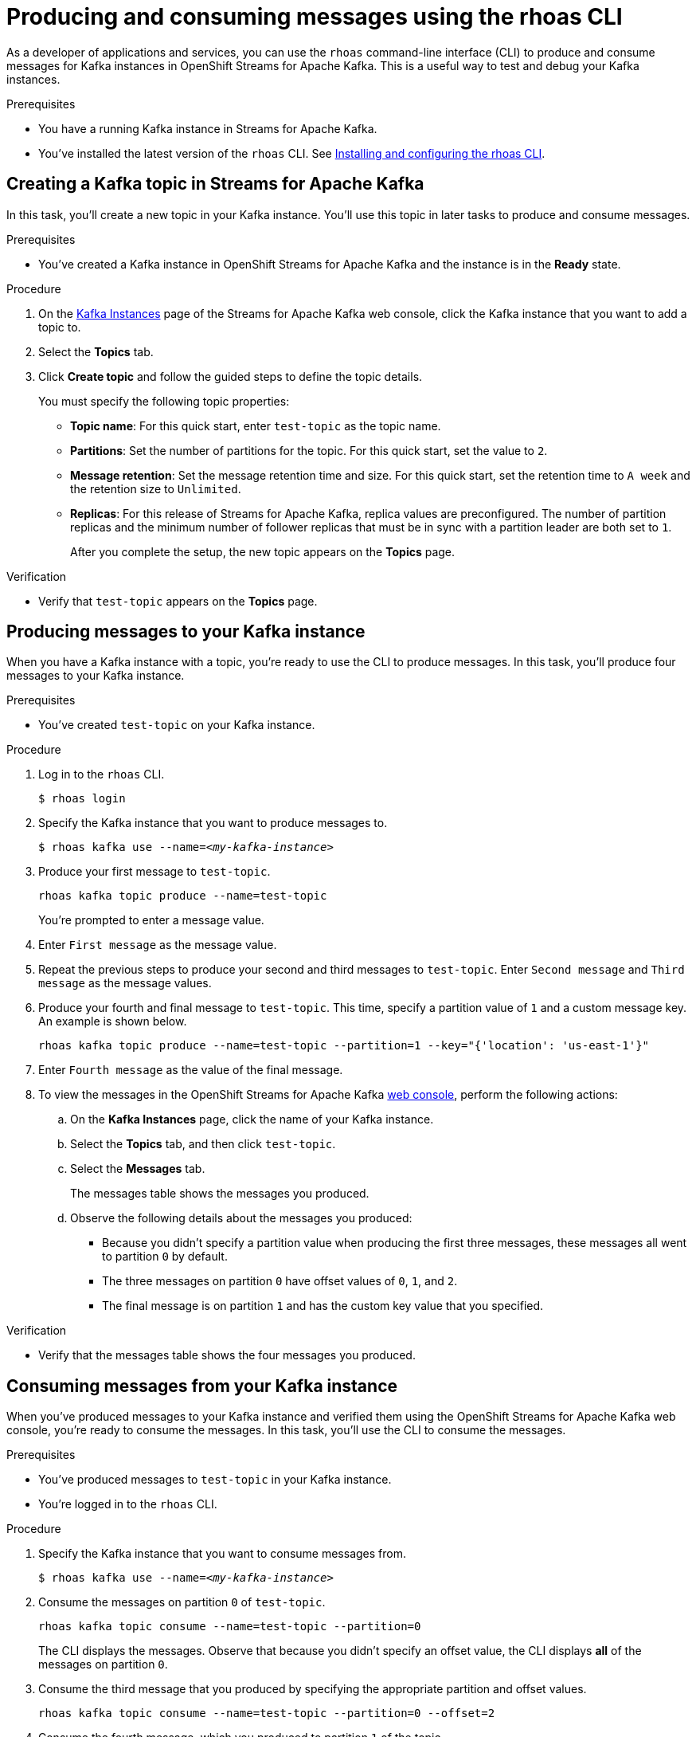 ////
START GENERATED ATTRIBUTES
WARNING: This content is generated by running npm --prefix .build run generate:attributes
////

//All OpenShift Application Services
:org-name: Application Services
:product-long-rhoas: OpenShift Application Services
:community:
:imagesdir: ./images
:property-file-name: app-services.properties
:samples-git-repo: https://github.com/redhat-developer/app-services-guides
:base-url: https://github.com/redhat-developer/app-services-guides/tree/main/docs/
:sso-token-url: https://sso.redhat.com/auth/realms/redhat-external/protocol/openid-connect/token
:cloud-console-url: https://console.redhat.com/
:service-accounts-url: https://console.redhat.com/application-services/service-accounts

//OpenShift Application Services CLI
:base-url-cli: https://github.com/redhat-developer/app-services-cli/tree/main/docs/
:command-ref-url-cli: commands
:installation-guide-url-cli: rhoas/rhoas-cli-installation/README.adoc
:service-contexts-url-cli: rhoas/rhoas-service-contexts/README.adoc

//OpenShift Streams for Apache Kafka
:product-long-kafka: OpenShift Streams for Apache Kafka
:product-kafka: Streams for Apache Kafka
:product-version-kafka: 1
:service-url-kafka: https://console.redhat.com/application-services/streams/
:getting-started-url-kafka: kafka/getting-started-kafka/README.adoc
:kafka-bin-scripts-url-kafka: kafka/kafka-bin-scripts-kafka/README.adoc
:kafkacat-url-kafka: kafka/kcat-kafka/README.adoc
:quarkus-url-kafka: kafka/quarkus-kafka/README.adoc
:nodejs-url-kafka: kafka/nodejs-kafka/README.adoc
:getting-started-rhoas-cli-url-kafka: kafka/rhoas-cli-getting-started-kafka/README.adoc
:topic-config-url-kafka: kafka/topic-configuration-kafka/README.adoc
:consumer-config-url-kafka: kafka/consumer-configuration-kafka/README.adoc
:access-mgmt-url-kafka: kafka/access-mgmt-kafka/README.adoc
:metrics-monitoring-url-kafka: kafka/metrics-monitoring-kafka/README.adoc
:service-binding-url-kafka: kafka/service-binding-kafka/README.adoc
:message-browsing-url-kafka: kafka/message-browsing-kafka/README.adoc

//OpenShift Service Registry
:product-long-registry: OpenShift Service Registry
:product-registry: Service Registry
:registry: Service Registry
:product-version-registry: 1
:service-url-registry: https://console.redhat.com/application-services/service-registry/
:getting-started-url-registry: registry/getting-started-registry/README.adoc
:quarkus-url-registry: registry/quarkus-registry/README.adoc
:getting-started-rhoas-cli-url-registry: registry/rhoas-cli-getting-started-registry/README.adoc
:access-mgmt-url-registry: registry/access-mgmt-registry/README.adoc
:content-rules-registry: https://access.redhat.com/documentation/en-us/red_hat_openshift_service_registry/1/guide/9b0fdf14-f0d6-4d7f-8637-3ac9e2069817[Supported Service Registry content and rules]
:service-binding-url-registry: registry/service-binding-registry/README.adoc

//OpenShift Connectors
:product-long-connectors: OpenShift Connectors
:product-connectors: Connectors
:product-version-connectors: 1
:service-url-connectors: https://console.redhat.com/application-services/connectors
:getting-started-url-connectors: connectors/getting-started-connectors/README.adoc
:getting-started-rhoas-cli-url-connectors: connectors/rhoas-cli-getting-started-connectors/README.adoc

//OpenShift API Designer
:product-long-api-designer: OpenShift API Designer
:product-api-designer: API Designer
:product-version-api-designer: 1
:service-url-api-designer: https://console.redhat.com/application-services/api-designer/
:getting-started-url-api-designer: api-designer/getting-started-api-designer/README.adoc

//OpenShift API Management
:product-long-api-management: OpenShift API Management
:product-api-management: API Management
:product-version-api-management: 1
:service-url-api-management: https://console.redhat.com/application-services/api-management/

////
END GENERATED ATTRIBUTES
////

[id="chap-producing-consuming-rhoas-cli"]
= Producing and consuming messages using the rhoas CLI
ifdef::context[:parent-context: {context}]
:context: produce-consume-rhoas-cli

// Purpose statement for the assembly
[role="_abstract"]
As a developer of applications and services, you can use the `rhoas` command-line interface (CLI) to produce and consume messages for Kafka instances in {product-long-kafka}. This is a useful way to test and debug your Kafka instances.

.Prerequisites
ifndef::community[]
* You have a Red Hat account.
endif::[]
* You have a running Kafka instance in {product-kafka}.
* You've installed the latest version of the `rhoas` CLI. See {base-url}{installation-guide-url-cli}[Installing and configuring the rhoas CLI^].

// Condition out QS-only content so that it doesn't appear in docs.
// All QS anchor IDs must be in this alternate anchor ID format `[#anchor-id]` because the ascii splitter relies on the other format `[id="anchor-id"]` to generate module files.
ifdef::qs[]
[#description]
====
Learn how to use the `rhoas` command-line interface (CLI) to produce and consume messages for a Kafka instance.
====

[#introduction]
====
Welcome to the quick start for producing and consuming Kafka messages using the `rhoas` command-line interface (CLI).

In this quick start, you'll use a CLI command to produce messages to different topic partitions in a Kafka instance. You'll then use the {product-long-kafka} web console to inspect the messages. When you're ready, you'll use another CLI command to consume the messages.
====
endif::[]

[id="proc-creating-kafka-topic-for-cli-production-consumption_{context}"]
== Creating a Kafka topic in {product-kafka}

[role="_abstract"]
In this task, you'll create a new topic in your Kafka instance. You'll use this topic in later tasks to produce and consume messages.

.Prerequisites
* You've created a Kafka instance in {product-long-kafka} and the instance is in the *Ready* state.

.Procedure
. On the {service-url-kafka}[Kafka Instances^] page of the {product-kafka} web console, click the Kafka instance that you want to add a topic to.
. Select the *Topics* tab.
. Click *Create topic* and follow the guided steps to define the topic details.
+
You must specify the following topic properties:

* *Topic name*: For this quick start, enter `test-topic` as the topic name.
* *Partitions*: Set the number of partitions for the topic. For this quick start, set the value to `2`.
* *Message retention*: Set the message retention time and size. For this quick start, set the retention time to `A week` and the retention size to `Unlimited`.
* *Replicas*: For this release of {product-kafka}, replica values are preconfigured. The number of partition replicas and the minimum number of follower replicas that must be in sync with a partition leader are both set to `1`.
+
After you complete the setup, the new topic appears on the *Topics* page.

.Verification
ifdef::qs[]
* Does `test-topic` appear on the *Topics* page?
endif::[]
ifndef::qs[]
* Verify that `test-topic` appears on the *Topics* page.
endif::[]

[id="proc-producing-messages_{context}"]
== Producing messages to your Kafka instance

[role="_abstract"]
When you have a Kafka instance with a topic, you're ready to use the CLI to produce messages. In this task, you'll produce four messages to your Kafka instance.

.Prerequisites
* You've created `test-topic` on your Kafka instance.

.Procedure
. Log in to the `rhoas` CLI.
+
[source]
----
$ rhoas login
----

. Specify the Kafka instance that you want to produce messages to.
+
[source,subs="+quotes"]
----
$ rhoas kafka use --name=_<my-kafka-instance>_
----

. Produce your first message to `test-topic`.
+
[source]
----
rhoas kafka topic produce --name=test-topic
----
+
You're prompted to enter a message value.

. Enter `First message` as the message value.

. Repeat the previous steps to produce your second and third messages to `test-topic`. Enter `Second message` and `Third message` as the message values.

. Produce your fourth and final message to `test-topic`. This time, specify a partition value of `1` and a custom message key. An example is shown below.
+
[source]
----
rhoas kafka topic produce --name=test-topic --partition=1 --key="{'location': 'us-east-1'}"
----

. Enter `Fourth message` as the value of the final message.

. To view the messages in the {product-long-kafka} {service-url-kafka}[web console^], perform the following actions:
.. On the *Kafka Instances* page, click the name of your Kafka instance.
.. Select the *Topics* tab, and then click `test-topic`.
.. Select the *Messages* tab.
+
The messages table shows the messages you produced.
.. Observe the following details about the messages you produced:
+
* Because you didn't specify a partition value when producing the first three messages, these messages all went to partition `0` by default.
* The three messages on partition `0` have offset values of `0`, `1`, and `2`.
* The final message is on partition `1` and has the custom key value that you specified.

.Verification
ifdef::qs[]
* Does the messages table show the four messages that you produced?
endif::[]
ifndef::qs[]
* Verify that the messages table shows the four messages you produced.
endif::[]

[id="proc-consuming-messages_{context}"]
== Consuming messages from your Kafka instance
[role="_abstract"]
When you've produced messages to your Kafka instance and verified them using the {product-long-kafka} web console, you're ready to consume the messages. In this task, you'll use the CLI to consume the messages.

.Prerequisites
* You've produced messages to `test-topic` in your Kafka instance.
* You're logged in to the `rhoas` CLI.

.Procedure
. Specify the Kafka instance that you want to consume messages from.
+
[source,subs="+quotes"]
----
$ rhoas kafka use --name=_<my-kafka-instance>_
----

. Consume the messages on partition `0` of `test-topic`.
+
[source]
----
rhoas kafka topic consume --name=test-topic --partition=0
----
+
The CLI displays the messages. Observe that because you didn't specify an offset value, the CLI displays *all* of the messages on partition `0`.

. Consume the third message that you produced by specifying the appropriate partition and offset values.
+
[source]
----
rhoas kafka topic consume --name=test-topic --partition=0 --offset=2
----

. Consume the fourth message, which you produced to partition `1` of the topic.
+
[source]
----
rhoas kafka topic consume --name=test-topic --partition=1
----

.Verification
* When you entered the `kafka topic consume` command, did you see the expected messages?

ifdef::qs[]
[#conclusion]
====
Congratulations! You successfully completed the quick start for producing and consuming messages using the `rhoas` CLI.
====
endif::[]

ifdef::parent-context[:context: {parent-context}]
ifndef::parent-context[:!context:]
